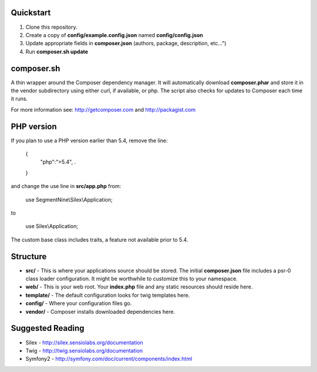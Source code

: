 Quickstart
----------

#. Clone this repository.
#. Create a copy of **config/example.config.json** named **config/config.json**
#. Update appropriate fields in **composer.json** (authors, package, description, etc...")
#. Run **composer.sh update**

composer.sh
-----------

A thin wrapper around the Composer dependency manager.  It will automatically download **composer.phar** and store it in the vendor subdirectory using either curl, if available, or php. The script also checks for updates to Composer each time it runs.

For more information see: http://getcomposer.com and http://packagist.com

PHP version
-----------

If you plan to use a PHP version earlier than 5.4, remove the line:

    {
        "php":">5.4",
        .
        
    }

and change the use line in **src/app.php** from:

    use SegmentNine\\Silex\\Application;

to

    use Silex\\Application;

The custom base class includes traits, a feature not available prior to 5.4.

Structure
---------

* **src/** - This is where your applications source should be stored.  The initial **composer.json** file includes a psr-0 class loader configuration.  It might be worthwhile to customize this to your namespace.
* **web/** - This is your web root.  Your **index.php** file and any static resources should reside here.
* **template/** - The default configuration looks for twig templates here.
* **config/** - Where your configuration files go.
* **vendor/** - Composer installs downloaded dependencies here.

Suggested Reading
-----------------

* Silex - http://silex.sensiolabs.org/documentation
* Twig - http://twig.sensiolabs.org/documentation
* Symfony2 - http://symfony.com/doc/current/components/index.html

